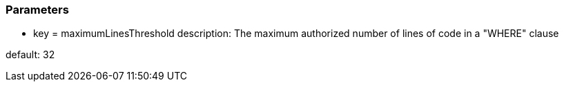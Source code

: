 === Parameters

* key = maximumLinesThreshold 	
description: The maximum authorized number of lines of code in a "WHERE" clause

default: 32


